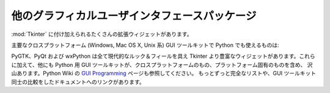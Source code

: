 .. _other-gui-packages:

他のグラフィカルユーザインタフェースパッケージ
==============================================

:mod:`Tkinter` に付け加えられるたくさんの拡張ウィジェットがあります。

.. seealso::

   `Python メガウィジェット <http://pmw.sourceforge.net/>`_
      :mod:`Tkinter` モジュールを使い Python で高レベルの複合ウィジェッ\
      トを構築するためのツールキットです。基本クラスとこの基礎の上に構\
      築された柔軟で拡張可能なメガウィジェットか ら構成されています。こ\
      れらのメガウィジェットはノートブック、コンボボックス、選択ウィ\
      ジェット、ペインウィジェット、スク ロールするウィジェット、ダイア\
      ログウィンドウなどを含みます。BLT に対する Pmw.Blt インタフェースを\
      持ち、busy、graph、stripchart、tabset および vector コマンドが利用\
      できます。

      Pmwの最初のアイディアは、Michael McLennan による Tk ``itcl`` 拡張
      ``[incr Tk]`` と Mark Ulferts による ``[incr Widgets]`` から得ま\
      した。 メガウィジェットのいくつかは itcl から Python へ直接変換した\
      ものです。 ``[incr Widgets]`` が提供するウィジェットとほぼ同等のも\
      のを提供します。そして、Tix と同様にほぼ完成しています。しかしなが\
      ら、ツリーを描くための Tix の高速な :class:`HList` ウィジェットが\
      欠けています。

   `Tkinter3000 Widget Construction Kit (WCK) <http://tkinter.effbot.org/>`_
      は、新しい Tkinter ウィジェットを、
      Python で書けるようにするライブラリで す。WCK フレームワークは、
      ウィジェットの生成、設定、スクリーンの外観、イ ベント操作における、
      完全な制御を提供します。Tk/Tcl レイヤーを通してデータ転送する必要\
      がなく、直接 Python のデータ構造を操作することができるので、 WCK
      ウィジェットは非常に高速で軽量になり得ます。

主要なクロスプラットフォーム (Windows, Mac OS X, Unix 系) GUI ツールキット\
で Python でも使えるものは:

.. seealso::

   `PyGTK <http://www.pygtk.org/>`_
      は `GTK <http://www.gtk.org/>`_ ウィジェットセットのための一連のバイ\
      ンディングです。C のものより少しだけ高レベルなオブジェクト指向イン\
      タフェースを提供します。Tkinter が提供するよりも沢山のウィジェットが\
      あり、Python に特化した参考資料も良いものがあります。
      `GNOME <http://www.gnome.org>`_ に対しても、 バインディング\
      があります。良く知られた PyGTK アプリケーションとしては、
      `PythonCAD <http://www.pythoncad.org/>`_ 。オンライン `チュートリアル
      <http://www.pygtk.org/pygtk2tutorial/index.html>`_ が手に入ります。

   `PyQt <http://www.riverbankcomputing.co.uk/pyqt/index.php>`_
      PyQtは :program:`sip` でラップされた Qt ツールキットへのバインディ\
      ングです。Qt は Unix、Windows および Mac OS X で利用できる大規模な
      C++ GUI ツールキットです。 :program:`sip` は Python クラスとして C++
      ライブラリに対するバインディングを生成するためのツールキットで、特\
      に Python 用に設計されています。 *PyQt3* バインディング向けの\
      書籍に Boudewijn Rempt 著 `GUI Programming with Python: QT Edition
      <http://www.commandprompt.com/community/pyqt/>`_ があります。
      *PyQt4* 向けにも Mark Summerfield 著 `Rapid GUI Programming
      with Python and Qt <http://www.qtrac.eu/pyqtbook.html>`_
      があります。

   `wxPython <http://www.wxpython.org>`_ 
      wxPython はクロスプラットフォームの Python 用 GUI ツールキットで、
      人気のある `wxWidgets <http://www.wxwidgets.org/>`_ 
      (旧名 wxWindows) C++ ツールキットに基づいて作られています。
      このツールキットは Windows, Mac OS X および Unix システム\
      のアプリケーションに、それぞれのプラットフォームのネイティブなウィ\
      ジェットを可能ならば利用して (Unix系のシステムではGTK+)、ネイティ\
      ブなルック＆フィールを提供します。多彩なウィジェットの他に、オン\
      ラインドキュメントや場面に応じたヘルプ、 印刷、HTML 表示、低級デ\
      バイスコンテキスト描画、ドラッグ＆ドロップ、システムクリップボー\
      ドへのアクセス、XML に基づいたリソースフォーマット、さらにユーザ\
      寄贈のモジュールからなる成長し続けているライブラリ等々を\
      wxPython は提供しています。wxPython を扱った書籍として
      Noel Rappin、Robin Dunn 著 `wxPython in Action
      <http://www.amazon.com/exec/obidos/ASIN/1932394621>`_
      があります。

PyGTK、PyQt および wxPython は全て現代的なルック＆フィールを具え Tkinter
より豊富なウィジェットがあります。これらに加えて、他にも Python 用 GUI
ツールキットが、クロスプラットフォームのもの、プラットフォーム固有のものを含め、
沢山あります。Python Wiki の `GUI Programming
<http://wiki.python.org/moin/GuiProgramming>`_ ページも参照してください。
もっとずっと完全なリストや、GUI ツールキット同士の比較をしたドキュメントへの\
リンクがあります。
